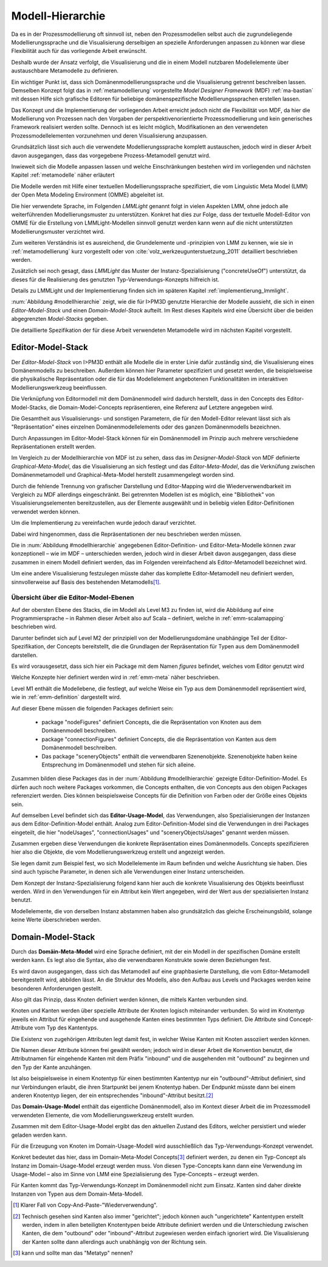 .. _modellhierarchie:

*****************
Modell-Hierarchie
*****************

Da es in der Prozessmodellierung oft sinnvoll ist, neben den Prozessmodellen selbst auch die zugrundeliegende Modellierungssprache und die Visualisierung derselbigen an spezielle Anforderungen anpassen zu können war diese Flexibilität auch für das vorliegende Arbeit erwünscht. 

Deshalb wurde der Ansatz verfolgt, die Visualisierung und die in einem Modell nutzbaren Modellelemente über austauschbare Metamodelle zu definieren. 

Ein wichtiger Punkt ist, dass sich Domänenmodellierungssprache und die Visualisierung getrennt beschreiben lassen. Demselben Konzept folgt das in :ref:`metamodellierung` vorgestellte *Model Designer Framework* (MDF) :ref:`ma-bastian`
mit dessen Hilfe sich grafische Editoren für beliebige domänenspezifische Modellierungssprachen erstellen lassen.

Das Konzept und die Implementierung der vorliegenden Arbeit erreicht jedoch nicht die Flexibilität von MDF, da hier die Modellierung von Prozessen nach den Vorgaben der perspektivenorientierte Prozessmodellierung und kein generisches Framework realisiert werden sollte. Dennoch ist es leicht möglich, Modifikationen an den verwendeten Prozessmodellelementen vorzunehmen und deren Visualisierung anzupassen. 

Grundsätzlich lässt sich auch die verwendete Modellierungssprache komplett austauschen, jedoch wird in dieser Arbeit davon ausgegangen, dass das vorgegebene Prozess-Metamodell genutzt wird. 

Inwieweit sich die Modelle anpassen lassen und welche Einschränkungen bestehen wird im vorliegenden und nächsten Kapitel :ref:`metamodelle` näher erläutert

Die Modelle werden mit Hilfe einer textuellen Modellierungssprache spezifiziert, die vom Linguistic Meta Model (LMM) der Open Meta Modeling Environment (OMME) abgeleitet ist. 

Die hier verwendete Sprache, im Folgenden *LMMLight* genannt folgt in vielen Aspekten LMM, ohne jedoch alle weiterführenden Modellierungsmuster zu unterstützen. Konkret hat dies zur Folge, dass der textuelle Modell-Editor von OMME für die Erstellung von LMMLight-Modellen sinnvoll genutzt werden kann wenn auf die nicht unterstützten Modellierungsmuster verzichtet wird.

Zum weiteren Verständnis ist es ausreichend, die Grundelemente und -prinzipien von LMM zu kennen, wie sie in :ref:`metamodellierung` kurz vorgestellt oder von :cite:`volz_werkzeugunterstuetzung_2011` detailliert beschrieben werden.

Zusätzlich sei noch gesagt, dass *LMMLight* das Muster der Instanz-Spezialisierung ("concreteUseOf") unterstützt, da dieses für die Realisierung des  genutzten Typ-Verwendungs-Konzepts hilfreich ist.

Details zu LMMLight und der Implementierung finden sich im späteren Kapitel :ref:`implementierung_lmmlight`.

:num:`Abbildung #modellhierarchie` zeigt, wie die für I>PM3D genutzte Hierarchie der Modelle aussieht, die sich in einen *Editor-Model-Stack* und einen *Domain-Model-Stack* aufteilt.
Im Rest dieses Kapitels wird eine Übersicht über die beiden abgegrenzten *Model-Stacks* gegeben.

Die detaillierte Spezifikation der für diese Arbeit verwendeten Metamodelle wird im nächsten Kapitel vorgestellt. 

.. _editor-model-stack:

Editor-Model-Stack
==================

Der *Editor-Model-Stack* von I>PM3D enthält alle Modelle die in erster Linie dafür zuständig sind, die Visualisierung eines Domänenmodells zu beschreiben. 
Außerdem können hier Parameter spezifiziert und gesetzt werden, die beispielsweise die physikalische Repräsentation oder die für das Modellelement angebotenen Funktionalitäten im interaktiven Modellierungswerkzeug beeinflussen.

Die Verknüpfung von Editormodell mit dem Domänenmodell wird dadurch herstellt, dass in den Concepts des Editor-Model-Stacks, die Domain-Model-Concepts repräsentieren, eine Referenz auf Letztere angegeben wird.

Die Gesamtheit aus Visualisierungs- und sonstigen Parametern, die für den Modell-Editor relevant lässt sich als "Repräsentation" eines einzelnen Domänenmodellelements oder des ganzen Domänenmodells bezeichnen.

Durch Anpassungen im Editor-Model-Stack können für ein Domänenmodell im Prinzip auch mehrere verschiedene Repräsentationen erstellt werden. 

Im Vergleich zu der Modellhierarchie von MDF ist zu sehen, dass das im *Designer-Model-Stack* von MDF definierte *Graphical-Meta-Model*, das die Visualisierung an sich festlegt und das *Editor-Meta-Model*, das die Verknüfung zwischen Domänenmetamodell und Graphical-Meta-Model herstellt zusammengelegt worden sind. 

Durch die fehlende Trennung von grafischer Darstellung und Editor-Mapping wird die Wiederverwendbarkeit im Vergleich zu MDF allerdings eingeschränkt.
Bei getrennten Modellen ist es möglich, eine "Bibliothek" von Visualisierungselementen bereitzustellen, aus der Elemente ausgewählt und in beliebig vielen Editor-Definitionen verwendet werden können.

Um die Implementierung zu vereinfachen wurde jedoch darauf verzichtet. 

Dabei wird hingenommen, dass die Repräsentationen der  neu beschrieben werden müssen.

Die in :num:`Abbildung #modellhierarchie` angegebenen Editor-Definition- und Editor-Meta-Modelle können zwar konzeptionell – wie im MDF – unterschieden werden, jedoch wird in dieser Arbeit davon ausgegangen, dass diese zusammen in einem Modell definiert werden, das im Folgenden vereinfachend als Editor-Metamodell bezeichnet wird.

Um eine andere Visualisierung festzulegen müsste daher das komplette Editor-Metamodell neu definiert werden, sinnvollerweise auf Basis des bestehenden Metamodells\ [#f1]_.

Übersicht über die Editor-Model-Ebenen
--------------------------------------

Auf der obersten Ebene des Stacks, die im Modell als Level M3 zu finden ist, wird die Abbildung auf eine Programmiersprache – in Rahmen dieser Arbeit also auf Scala – definiert, welche in :ref:`emm-scalamapping` beschrieben wird.

Darunter befindet sich auf Level M2 der prinzipiell von der Modellierungsdomäne unabhängige Teil der Editor-Spezifikation, der Concepts bereitstellt, die die Grundlagen der Repräsentation für Typen aus dem Domänenmodell darstellen.

Es wird vorausgesetzt, dass sich hier ein Package mit dem Namen *figures* befindet, welches vom Editor genutzt wird

Welche Konzepte hier definiert werden wird in :ref:`emm-meta` näher beschrieben.

Level M1 enthält die Modellebene, die festlegt, auf welche Weise ein Typ aus dem Domänenmodell repräsentiert wird, wie in :ref:`emm-definition` dargestellt wird. 

Auf dieser Ebene müssen die folgenden Packages definiert sein:

    * package "nodeFigures" definiert Concepts, die die Repräsentation von Knoten aus dem Domänenmodell beschreiben.
    * package "connectionFigures" definiert Concepts, die die Repräsentation von Kanten aus dem Domänenmodell beschreiben.
    * Das package "sceneryObjects" enthält die verwendbaren Szenenobjekte. Szenenobjekte haben keine Entsprechung im Domänenmodell und stehen für sich alleine.

Zusammen bilden diese Packages das in der :num:`Abbildung #modellhierarchie` gezeigte Editor-Definition-Model. 
Es dürfen auch noch weitere Packages vorkommen, die Concepts enthalten, die von Concepts aus den obigen Packages referenziert werden. 
Dies können beispielsweise Concepts für die Definition von Farben oder der Größe eines Objekts sein.

Auf demselben Level befindet sich das **Editor-Usage-Model**, das Verwendungen, also Spezialisierungen der Instanzen aus dem Editor-Definition-Model enthält. 
Analog zum Editor-Definition-Model sind die Verwendungen in drei Packages eingeteilt, die hier "nodeUsages", "connectionUsages" und "sceneryObjectsUsages" genannt werden müssen.

Zusammen ergeben diese Verwendungen die konkrete Repräsentation eines Domänenmodells. Concepts spezifizieren hier also die Objekte, die vom Modellierungswerkzeug erstellt und angezeigt werden.

Sie legen damit zum Beispiel fest, wo sich Modellelemente im Raum befinden und welche Ausrichtung sie haben. Dies sind auch typische Parameter, in denen sich alle Verwendungen einer Instanz unterscheiden.

Dem Konzept der Instanz-Spezialisierung folgend kann hier auch die konkrete Visualisierung des Objekts beeinflusst werden. 
Wird in den Verwendungen für ein Attribut kein Wert angegeben, wird der Wert aus der spezialisierten Instanz benutzt.

Modellelemente, die von derselben Instanz abstammen haben also grundsätzlich das gleiche Erscheinungsbild, solange keine Werte überschrieben werden.

.. _domain-model-stack:

Domain-Model-Stack
==================

Durch das **Domäin-Meta-Model** wird eine Sprache definiert, mit der ein Modell in der spezifischen Domäne erstellt werden kann. Es legt also die Syntax, also die verwendbaren Konstrukte sowie deren Beziehungen fest. 

Es wird davon ausgegangen, dass sich das Metamodell auf eine graphbasierte Darstellung, die vom Editor-Metamodell bereitgestellt wird, abbilden lässt. 
An die Struktur des Modells, also den Aufbau aus Levels und Packages werden keine besonderen Anforderungen gestellt.

Also gilt das Prinzip, dass Knoten definiert werden können, die mittels Kanten verbunden sind.

Knoten und Kanten werden über spezielle Attribute der Knoten logisch miteinander verbunden. 
So wird im Knotentyp jeweils ein Attribut für eingehende und ausgehende Kanten eines bestimmten Typs definiert. Die Attribute sind Concept-Attribute vom Typ des Kantentyps.

Die Existenz von zugehörigen Attributen legt damit fest, in welcher Weise Kanten mit Knoten assoziiert werden können.

Die Namen dieser Attribute können frei gewählt werden; jedoch wird in dieser Arbeit die Konvention benutzt, die Attributnamen für eingehende Kanten mit dem Präfix "inbound" und die ausgehenden mit "outbound" zu beginnen und den Typ der Kante anzuhängen.

Ist also beispielsweise in einem Knotentyp für einen bestimmten Kantentyp nur ein "outbound"-Attribut definiert, sind nur Verbindungen erlaubt, die ihren Startpunkt bei jenem Knotentyp haben. Der Endpunkt müsste dann bei einem anderen Knotentyp liegen, der ein entsprechendes "inbound"-Attribut besitzt.\ [#f2]_

Das **Domain-Usage-Model** enthält das eigentliche Domänenmodell, also im Kontext dieser Arbeit die im Prozessmodell verwendeten Elemente, die vom Modellierungswerkzeug erstellt wurden.

Zusammen mit dem Editor-Usage-Model ergibt das den aktuellen Zustand des Editors, welcher persistiert und wieder geladen werden kann.

Für die Erzeugung von Knoten im Domain-Usage-Modell wird ausschließlich das Typ-Verwendungs-Konzept verwendet. 

Konkret bedeutet das hier, dass im Domain-Meta-Model Concepts\ [#f3]_ definiert werden, zu denen ein Typ-Concept als Instanz im Domain-Usage-Model erzeugt werden muss. 
Von diesen Type-Concepts kann dann eine Verwendung im Usage-Model – also im Sinne von LMM eine Spezialisierung des Type-Concepts – erzeugt werden.

Für Kanten kommt das Typ-Verwendungs-Konzept im Domänenmodell nicht zum Einsatz. Kanten sind daher direkte Instanzen von Typen aus dem Domain-Meta-Modell.


.. [#f1] Klarer Fall von Copy-And-Paste-"Wiederverwendung".

.. [#f2] Technisch gesehen sind Kanten also immer "gerichtet"; jedoch können auch "ungerichtete" Kantentypen erstellt werden, indem in allen beteiligten Knotentypen beide Attribute definiert werden und die Unterschiedung zwischen Kanten, die dem "outbound" oder "inbound"-Attribut zugewiesen werden einfach ignoriert wird. Die Visualisierung der Kanten sollte dann allerdings auch unabhängig von der Richtung sein.

.. [#f3] kann und sollte man das "Metatyp" nennen?

